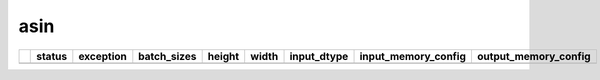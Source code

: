.. _ttnn.sweep_test_asin:

asin
====================================================================
====  ========  ===========================================================================================  =============  ========  =======  =================  ==============================================================================================================================  ==============================================================================================================================
  ..  status    exception                                                                                    batch_sizes      height    width  input_dtype        input_memory_config                                                                                                             output_memory_config
====  ========  ===========================================================================================  =============  ========  =======  =================  ==============================================================================================================================  ==============================================================================================================================
====  ========  ===========================================================================================  =============  ========  =======  =================  ==============================================================================================================================  ==============================================================================================================================
